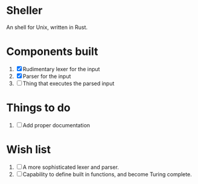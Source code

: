 * Sheller
An shell for Unix, written in Rust.

* Components built
1. [X] Rudimentary lexer for the input
2. [X] Parser for the input
3. [ ] Thing that executes the parsed input

* Things to do
1. [ ] Add proper documentation
# * Stuff to look into   

* Wish list
1. [ ] A more sophisticated lexer and parser.
2. [ ] Capability to define built in functions, and become Turing
   complete.
